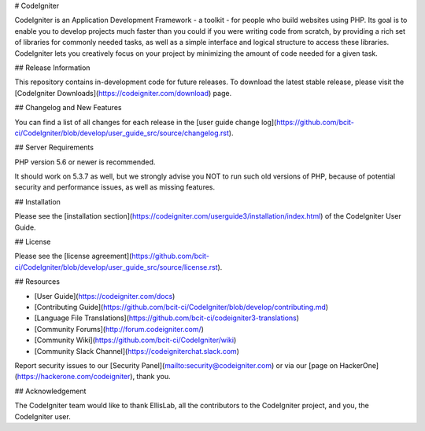 # CodeIgniter

CodeIgniter is an Application Development Framework - a toolkit - for people who build websites using PHP. Its goal is to enable you to develop projects much faster than you could if you were writing code from scratch, by providing a rich set of libraries for commonly needed tasks, as well as a simple interface and logical structure to access these libraries. CodeIgniter lets you creatively focus on your project by minimizing the amount of code needed for a given task.

## Release Information

This repository contains in-development code for future releases. To download the latest stable release, please visit the [CodeIgniter Downloads](https://codeigniter.com/download) page.

## Changelog and New Features

You can find a list of all changes for each release in the [user guide change log](https://github.com/bcit-ci/CodeIgniter/blob/develop/user_guide_src/source/changelog.rst).

## Server Requirements

PHP version 5.6 or newer is recommended.

It should work on 5.3.7 as well, but we strongly advise you NOT to run such old versions of PHP, because of potential security and performance issues, as well as missing features.

## Installation

Please see the [installation section](https://codeigniter.com/userguide3/installation/index.html) of the CodeIgniter User Guide.

## License

Please see the [license agreement](https://github.com/bcit-ci/CodeIgniter/blob/develop/user_guide_src/source/license.rst).

## Resources

- [User Guide](https://codeigniter.com/docs)
- [Contributing Guide](https://github.com/bcit-ci/CodeIgniter/blob/develop/contributing.md)
- [Language File Translations](https://github.com/bcit-ci/codeigniter3-translations)
- [Community Forums](http://forum.codeigniter.com/)
- [Community Wiki](https://github.com/bcit-ci/CodeIgniter/wiki)
- [Community Slack Channel](https://codeigniterchat.slack.com)

Report security issues to our [Security Panel](mailto:security@codeigniter.com) or via our [page on HackerOne](https://hackerone.com/codeigniter), thank you.

## Acknowledgement

The CodeIgniter team would like to thank EllisLab, all the contributors to the CodeIgniter project, and you, the CodeIgniter user.
